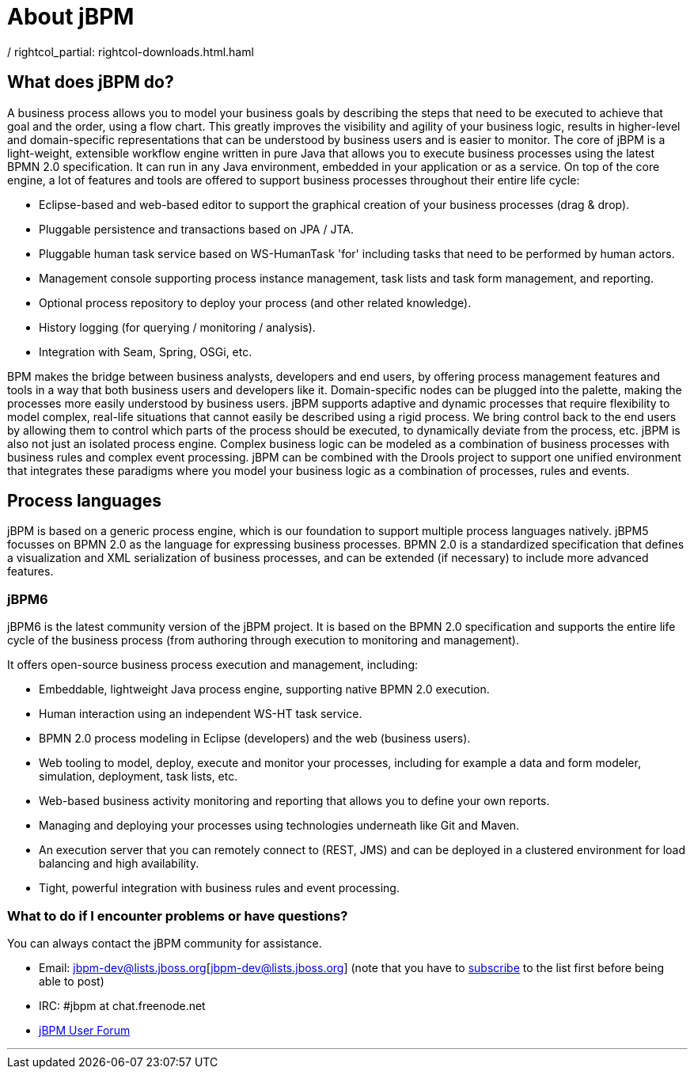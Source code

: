 =  About jBPM
:awestruct-layout: rightcol
/ rightcol_partial: rightcol-downloads.html.haml
:showtitle:

== What does jBPM do?
A business process allows you to model your business goals by describing the steps that need to be executed to achieve that goal and the order, using a flow chart.  This greatly improves the visibility and agility of your business logic, results in higher-level and domain-specific representations that can be understood by business users and is easier to monitor.
The core of jBPM is a light-weight, extensible workflow engine written in pure Java that allows you to execute business processes using the latest BPMN 2.0 specification.  It can run in any Java environment, embedded in your application or as a service.
On top of the core engine, a lot of features and tools are offered to support business processes throughout their entire life cycle:

* Eclipse-based and web-based editor to support the graphical creation of your business processes (drag & drop).
* Pluggable persistence and transactions based on JPA / JTA.
* Pluggable human task service based on WS-HumanTask 'for' including tasks that need to be performed by human actors.
* Management console supporting process instance management, task lists and task form management, and reporting.
* Optional process repository to deploy your process (and other related knowledge).
* History logging (for querying / monitoring / analysis).
* Integration with Seam, Spring, OSGi, etc.


BPM makes the bridge between business analysts, developers and end users, by offering process management features and tools in a way that both business users and developers like it.  Domain-specific nodes can be plugged into the palette, making the processes more easily understood by business users. 
jBPM supports adaptive and dynamic processes that require flexibility to model complex, real-life situations that cannot easily be described using a rigid process.  We bring control back to the end users by allowing them to control which parts of the process should be executed, to dynamically deviate from the process, etc. 
jBPM is also not just an isolated process engine.  Complex business logic can be modeled as a combination of business processes with business rules and complex event processing.  jBPM can be combined with the Drools project to support one unified environment that integrates these paradigms where you model your business logic as a combination of processes, rules and events.

== Process languages
jBPM is based on a generic process engine, which is our foundation to support multiple process languages natively.  jBPM5 focusses on BPMN 2.0 as the language for expressing business processes.  BPMN 2.0 is a standardized specification that defines a visualization and XML serialization of business processes, and can be extended (if necessary) to include more advanced features.

=== jBPM6

jBPM6 is the latest community version of the jBPM project.  It is based on the BPMN 2.0 specification and supports the entire life cycle of the business process (from authoring through execution to monitoring and management).

It offers open-source business process execution and management, including:

* Embeddable, lightweight Java process engine, supporting native BPMN 2.0 execution.
* Human interaction using an independent WS-HT task service.
* BPMN 2.0 process modeling in Eclipse (developers) and the web (business users).
* Web tooling to model, deploy, execute and monitor your processes, including for example a data and form modeler, simulation, deployment, task lists, etc.
* Web-based business activity monitoring and reporting that allows you to define your own reports.
* Managing and deploying your processes using technologies underneath like Git and Maven.
* An execution server that you can remotely connect to (REST, JMS) and can be deployed in a clustered environment for load balancing and high availability.
* Tight, powerful integration with business rules and event processing.

=== What to do if I encounter problems or have questions?
You can always contact the jBPM community for assistance.

* Email: jbpm-dev@lists.jboss.org[jbpm-dev@lists.jboss.org] (note that you have to https://lists.jboss.org/mailman/listinfo/jbpm-dev[subscribe] to the list first before being able to post)
* IRC: #jbpm at chat.freenode.net
* http://community.jboss.org/en/jbpm?view=discussions[jBPM User Forum]
    
'''